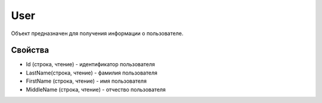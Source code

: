 User
====

Объект предназначен для получения информации о пользователе.

Свойства
--------

-  Id (строка, чтение) - идентификатор пользователя
-  LastName(строка, чтение) - фамилия пользователя
-  FirstName (строка, чтение) - имя пользователя
-  MiddleName (строка, чтение) - отчество пользователя
